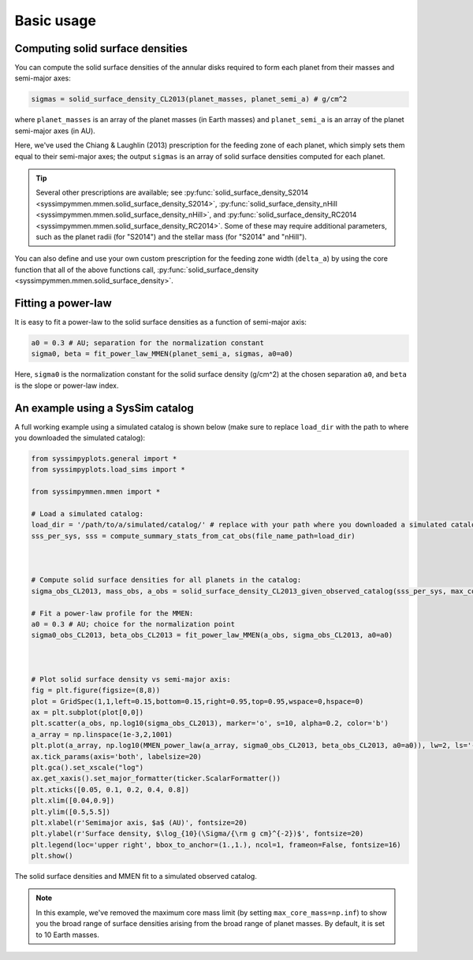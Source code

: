 Basic usage
===========


Computing solid surface densities
---------------------------------

You can compute the solid surface densities of the annular disks required to form each planet from their masses and semi-major axes:

.. code-block:: python

   sigmas = solid_surface_density_CL2013(planet_masses, planet_semi_a) # g/cm^2

where ``planet_masses`` is an array of the planet masses (in Earth masses) and ``planet_semi_a`` is an array of the planet semi-major axes (in AU).

Here, we've used the Chiang & Laughlin (2013) prescription for the feeding zone of each planet, which simply sets them equal to their semi-major axes; the output ``sigmas`` is an array of solid surface densities computed for each planet.

.. tip::

   Several other prescriptions are available; see :py:func:`solid_surface_density_S2014 <syssimpymmen.mmen.solid_surface_density_S2014>`, :py:func:`solid_surface_density_nHill <syssimpymmen.mmen.solid_surface_density_nHill>`, and :py:func:`solid_surface_density_RC2014 <syssimpymmen.mmen.solid_surface_density_RC2014>`.
   Some of these may require additional parameters, such as the planet radii (for "S2014") and the stellar mass (for "S2014" and "nHill").

You can also define and use your own custom prescription for the feeding zone width (``delta_a``) by using the core function that all of the above functions call, :py:func:`solid_surface_density <syssimpymmen.mmen.solid_surface_density>`.


Fitting a power-law
-------------------

It is easy to fit a power-law to the solid surface densities as a function of semi-major axis:

.. code-block:: python

   a0 = 0.3 # AU; separation for the normalization constant
   sigma0, beta = fit_power_law_MMEN(planet_semi_a, sigmas, a0=a0)

Here, ``sigma0`` is the normalization constant for the solid surface density (g/cm^2) at the chosen separation ``a0``, and ``beta`` is the slope or power-law index.


An example using a SysSim catalog
---------------------------------

A full working example using a simulated catalog is shown below (make sure to replace ``load_dir`` with the path to where you downloaded the simulated catalog):

.. code-block:: python

   from syssimpyplots.general import *
   from syssimpyplots.load_sims import *

   from syssimpymmen.mmen import *

   # Load a simulated catalog:
   load_dir = '/path/to/a/simulated/catalog/' # replace with your path where you downloaded a simulated catalog!
   sss_per_sys, sss = compute_summary_stats_from_cat_obs(file_name_path=load_dir)



   # Compute solid surface densities for all planets in the catalog:
   sigma_obs_CL2013, mass_obs, a_obs = solid_surface_density_CL2013_given_observed_catalog(sss_per_sys, max_core_mass=np.inf)

   # Fit a power-law profile for the MMEN:
   a0 = 0.3 # AU; choice for the normalization point
   sigma0_obs_CL2013, beta_obs_CL2013 = fit_power_law_MMEN(a_obs, sigma_obs_CL2013, a0=a0)



   # Plot solid surface density vs semi-major axis:
   fig = plt.figure(figsize=(8,8))
   plot = GridSpec(1,1,left=0.15,bottom=0.15,right=0.95,top=0.95,wspace=0,hspace=0)
   ax = plt.subplot(plot[0,0])
   plt.scatter(a_obs, np.log10(sigma_obs_CL2013), marker='o', s=10, alpha=0.2, color='b')
   a_array = np.linspace(1e-3,2,1001)
   plt.plot(a_array, np.log10(MMEN_power_law(a_array, sigma0_obs_CL2013, beta_obs_CL2013, a0=a0)), lw=2, ls='--', color='k', label=r'Power-law fit ($\Sigma_0 = {:0.0f}$, $\beta = {:0.2f}$)'.format(sigma0_obs_CL2013, beta_obs_CL2013))
   ax.tick_params(axis='both', labelsize=20)
   plt.gca().set_xscale("log")
   ax.get_xaxis().set_major_formatter(ticker.ScalarFormatter())
   plt.xticks([0.05, 0.1, 0.2, 0.4, 0.8])
   plt.xlim([0.04,0.9])
   plt.ylim([0.5,5.5])
   plt.xlabel(r'Semimajor axis, $a$ (AU)', fontsize=20)
   plt.ylabel(r'Surface density, $\log_{10}(\Sigma/{\rm g cm}^{-2})$', fontsize=20)
   plt.legend(loc='upper right', bbox_to_anchor=(1.,1.), ncol=1, frameon=False, fontsize=16)
   plt.show()

.. figure:: images/example_mmen_observed_catalog.png
   :scale: 50 %
   :alt: MMEN of a simulated observed catalog
   :align: center

   The solid surface densities and MMEN fit to a simulated observed catalog.

.. note::

   In this example, we've removed the maximum core mass limit (by setting ``max_core_mass=np.inf``) to show you the broad range of surface densities arising from the broad range of planet masses. By default, it is set to 10 Earth masses.
